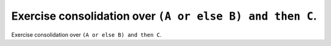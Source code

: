 Exercise consolidation over ``(A or else B) and then C``.
=========================================================

Exercise consolidation over ``(A or else B) and then C``.

